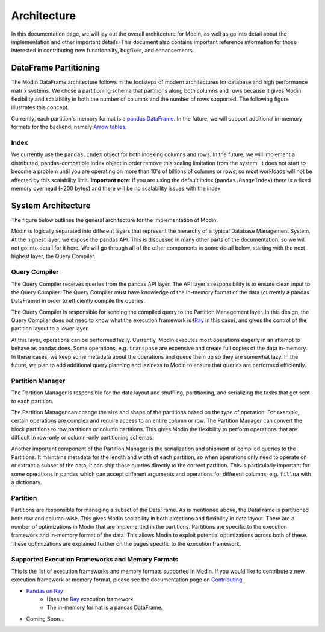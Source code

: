 Architecture
============

In this documentation page, we will lay out the overall architecture for Modin, as well
as go into detail about the implementation and other important details. This document
also contains important reference information for those interested in contributing new
functionality, bugfixes, and enhancements.

DataFrame Partitioning
----------------------

The Modin DataFrame architecture follows in the footsteps of modern architectures for
database and high performance matrix systems. We chose a partitioning schema that
partitions along both columns and rows because it gives Modin flexibility and
scalability in both the number of columns and the number of rows supported. The
following figure illustrates this concept.

.. image:: img/block_partitions_diagram.png
   :align: center

Currently, each partition's memory format is a `pandas DataFrame`_. In the future, we will
support additional in-memory formats for the backend, namely `Arrow tables`_.

Index
"""""

We currently use the ``pandas.Index`` object for both indexing columns and rows. In the
future, we will implement a distributed, pandas-compatible Index object in order remove
this scaling limitation from the system. It does not start to become a problem until you
are operating on more than 10's of billions of columns or rows, so most workloads will
not be affected by this scalability limit. **Important note**: If you are using the
default index (``pandas.RangeIndex``) there is a fixed memory overhead (~200 bytes) and
there will be no scalability issues with the index.

System Architecture
-------------------

The figure below outlines the general architecture for the implementation of Modin.

.. image:: img/modin_architecture_diagram.png
   :align: center

Modin is logically separated into different layers that represent the hierarchy of a
typical Database Management System. At the highest layer, we expose the pandas API. This
is discussed in many other parts of the documentation, so we will not go into detail for
it here. We will go through all of the other components in some detail below, starting
with the next highest layer, the Query Compiler.

Query Compiler
""""""""""""""

The Query Compiler receives queries from the pandas API layer. The API layer's
responsibility is to ensure clean input to the Query Compiler. The Query Compiler must
have knowledge of the in-memory format of the data (currently a pandas DataFrame) in
order to efficiently compile the queries.

The Query Compiler is responsible for sending the compiled query to the Partition
Management layer. In this design, the Query Compiler does not need to know what the
execution framework is (Ray_ in this case), and gives the control of the partition
layout to a lower layer.

At this layer, operations can be performed lazily. Currently, Modin executes most
operations eagerly in an attempt to behave as pandas does. Some operations, e.g.
``transpose`` are expensive and create full copies of the data in-memory. In these
cases, we keep some metadata about the operations and queue them up so they are somewhat
lazy. In the future, we plan to add additional query planning and laziness to Modin to
ensure that queries are performed efficiently.

Partition Manager
"""""""""""""""""

The Partition Manager is responsible for the data layout and shuffling, partitioning,
and serializing the tasks that get sent to each partition.

The Partition Manager can change the size and shape of the partitions based on the type
of operation. For example, certain operations are complex and require access to an
entire column or row. The Partition Manager can convert the block partitions to row
partitions or column partitions. This gives Modin the flexibility to perform operations
that are difficult in row-only or column-only partitioning schemas.

Another important component of the Partition Manager is the serialization and shipment
of compiled queries to the Partitions. It maintains metadata for the length and width of
each partition, so when operations only need to operate on or extract a subset of the
data, it can ship those queries directly to the correct partition. This is particularly
important for some operations in pandas which can accept different arguments and
operations for different columns, e.g. ``fillna`` with a dictionary.

Partition
"""""""""

Partitions are responsible for managing a subset of the DataFrame. As is mentioned
above, the DataFrame is partitioned both row and column-wise. This gives Modin
scalability in both directions and flexibility in data layout. There are a number of
optimizations in Modin that are implemented in the partitions. Partitions are specific
to the execution framework and in-memory format of the data. This allows Modin to
exploit potential optimizations across both of these. These optimizations are explained
further on the pages specific to the execution framework.

Supported Execution Frameworks and Memory Formats
"""""""""""""""""""""""""""""""""""""""""""""""""

This is the list of execution frameworks and memory formats supported in Modin. If you
would like to contribute a new execution framework or memory format, please see the
documentation page on Contributing_.

- `Pandas on Ray`_
    - Uses the Ray_ execution framework.
    - The in-memory format is a pandas DataFrame.
- Coming Soon...

.. _pandas Dataframe: https://pandas.pydata.org/pandas-docs/version/0.23.4/generated/pandas.DataFrame.html
.. _Arrow tables: https://arrow.apache.org/docs/python/generated/pyarrow.Table.html
.. _Ray: https://github.com/ray-project/ray
.. _Contributing: contributing.html
.. _Pandas on Ray: pandas_on_ray.html

